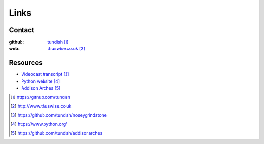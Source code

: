 ..  Titling
    ##++::==~~--''``

Links
=====

Contact
~~~~~~~

:github: tundish_
:web: thuswise.co.uk_

Resources
~~~~~~~~~

* `Videocast transcript`_
* `Python website`_
* `Addison Arches`_

.. target-notes::

.. _tundish: https://github.com/tundish
.. _thuswise.co.uk: http://www.thuswise.co.uk
.. _Videocast transcript: https://github.com/tundish/noseygrindstone
.. _Python website: https://www.python.org/
.. _Addison Arches: https://github.com/tundish/addisonarches
